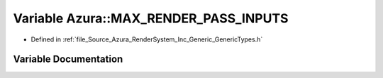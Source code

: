 .. _exhale_variable__azura_2_render_system_2_inc_2_generic_2_generic_types_8h_1a78c993f3d576f09de3d536b55c15320b:

Variable Azura::MAX_RENDER_PASS_INPUTS
======================================

- Defined in :ref:`file_Source_Azura_RenderSystem_Inc_Generic_GenericTypes.h`


Variable Documentation
----------------------


.. doxygenvariable:: Azura::MAX_RENDER_PASS_INPUTS
